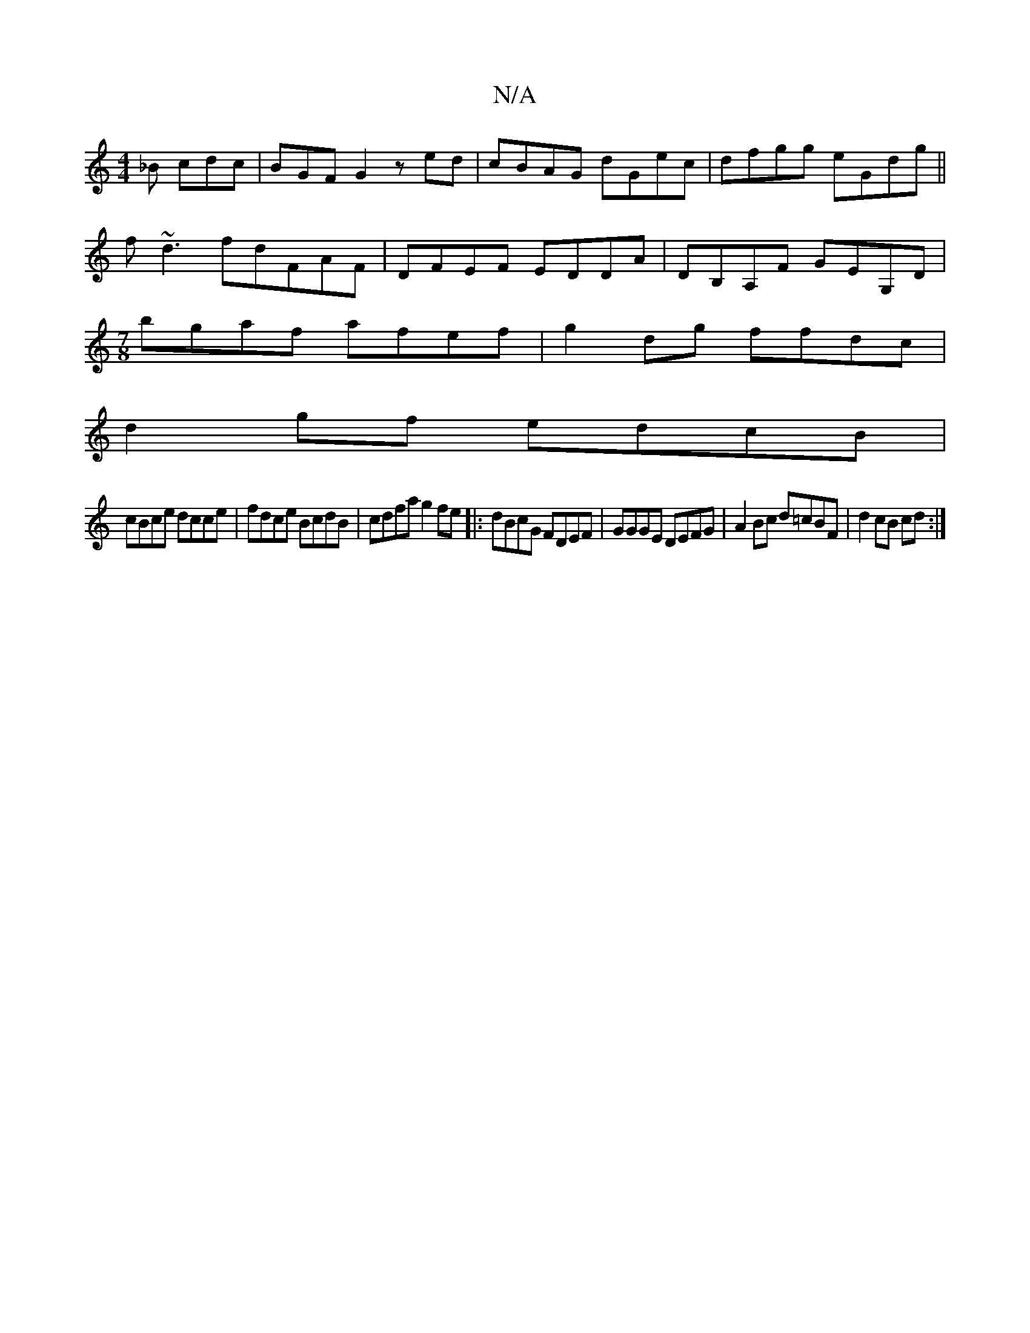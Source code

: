 X:1
T:N/A
M:4/4
R:N/A
K:Cmajor
_B cdc|BGF G2 z ed|cBAG dGec|dfgg eGdg||
f~d3fdFAF| DFEF EDDA|DB,A,F GEG,D|
[M:7/8]bgaf afef | g2dg ffdc |
d2 gf edcB |
cBce dcce | fdce BcdB | cdfa g2fe |:dBcG FDEF|GGGE DEFG|A2Bc d=cBF|d2 cB cd:|

|